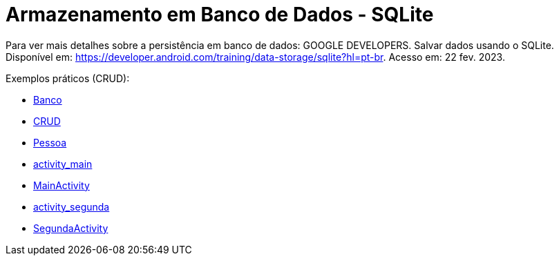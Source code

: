 = Armazenamento em Banco de Dados - SQLite

Para ver mais detalhes sobre a persistência em banco de dados: GOOGLE DEVELOPERS. Salvar dados usando o SQLite. Disponível em: https://developer.android.com/training/data-storage/sqlite?hl=pt-br. Acesso em: 22 fev. 2023.

Exemplos práticos (CRUD):

- link:um/Banco.java[Banco]

- link:um/CRUD.java[CRUD]

- link:um/Pessoa.java[Pessoa]

- link:um/activity_main.xml[activity_main]

- link:um/MainActivity.java[MainActivity]

- link:um/activity_segunda.xml[activity_segunda]

- link:im/SegundaActivity.java[SegundaActivity]
